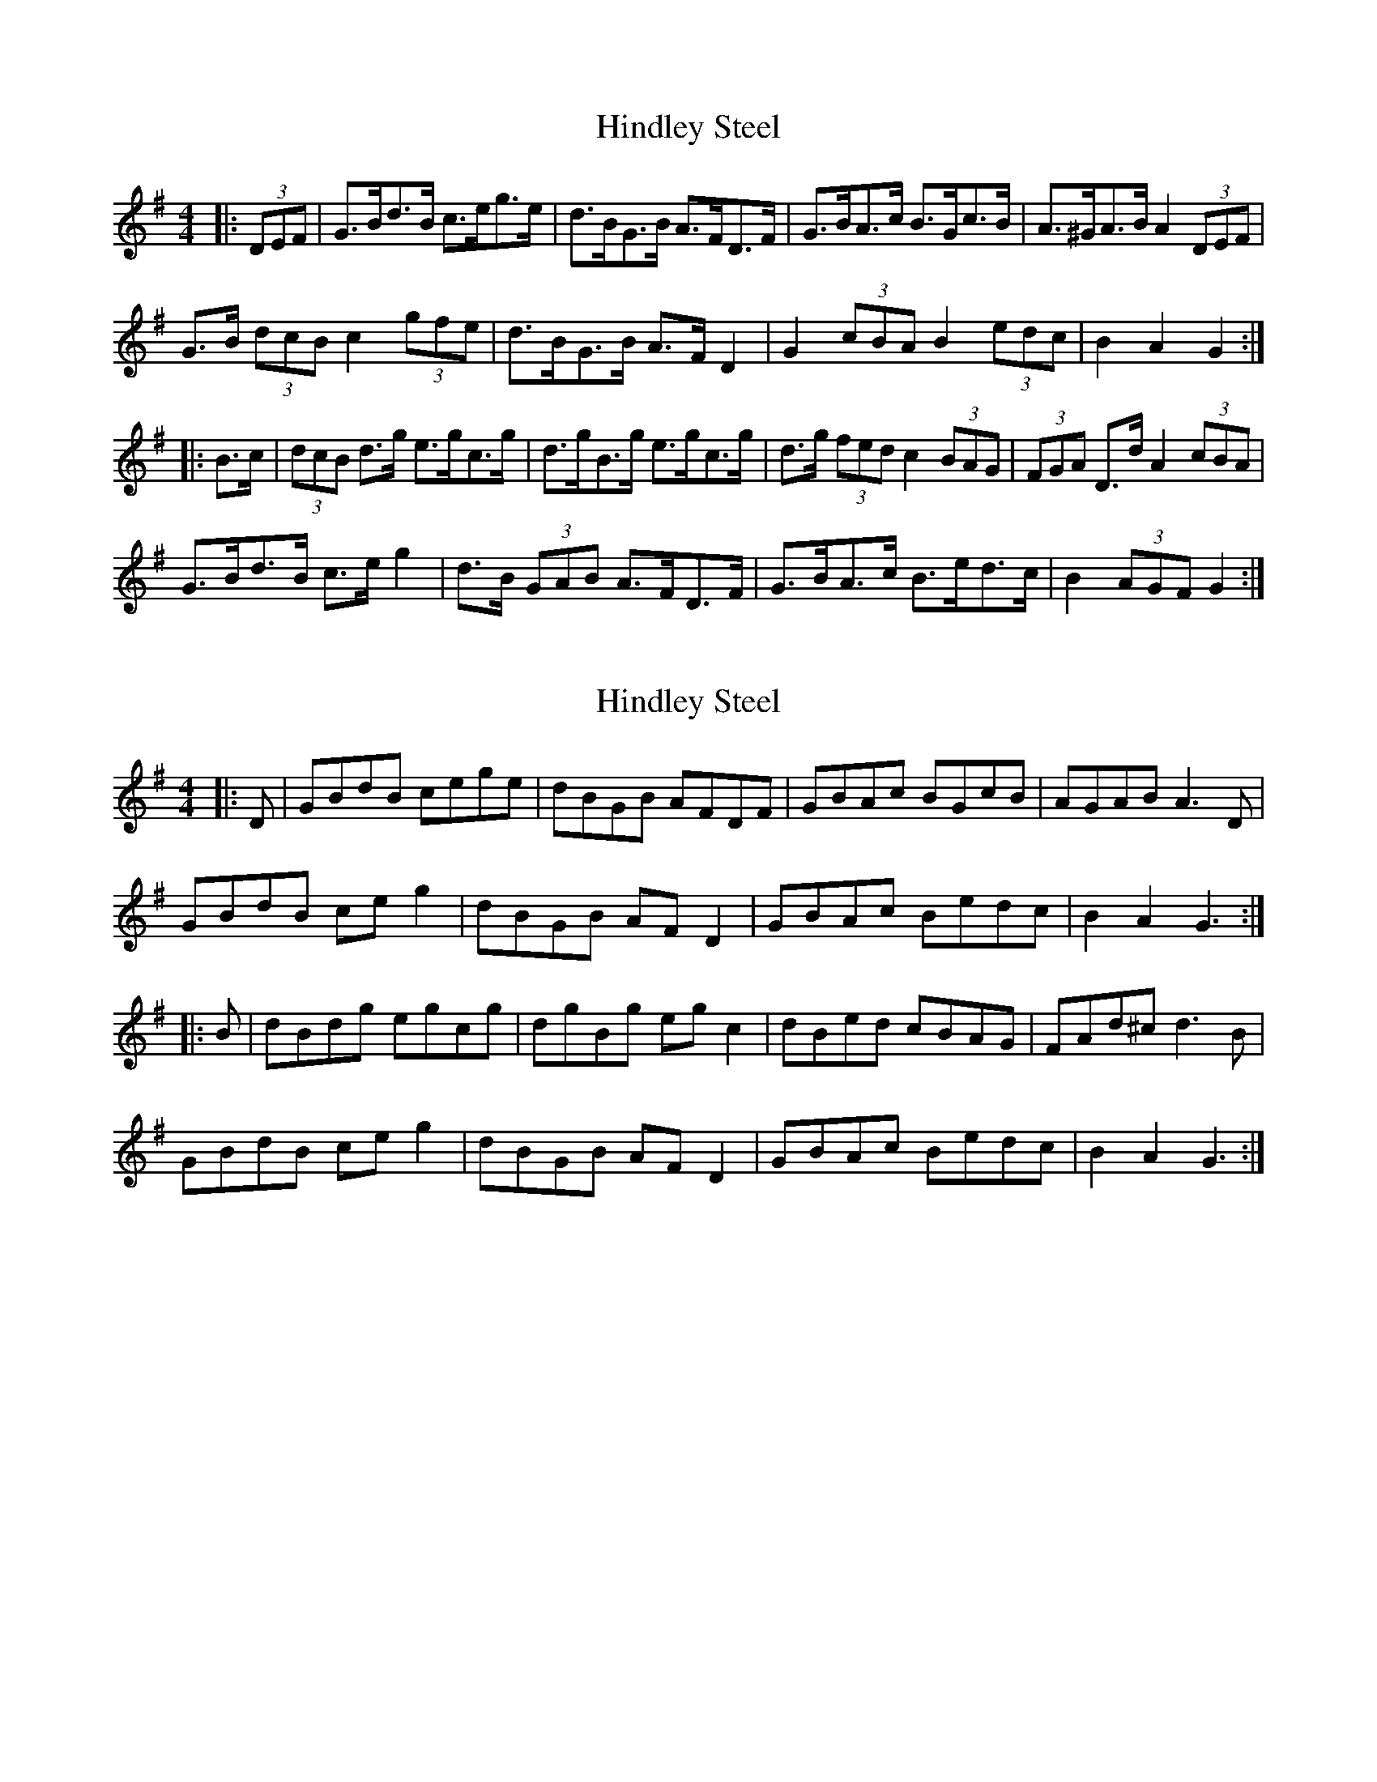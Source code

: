 X: 1
T: Hindley Steel
Z: ceolachan
S: https://thesession.org/tunes/7027#setting7027
R: hornpipe
M: 4/4
L: 1/8
K: Gmaj
|: (3DEF |G>Bd>B c>eg>e | d>BG>B A>FD>F | G>BA>c B>Gc>B | A>^GA>B A2 (3DEF |
G>B (3dcB c2 (3gfe | d>BG>B A>F D2 | G2 (3cBA B2 (3edc | B2 A2 G2 :|
|: B>c |(3dcB d>g e>gc>g | d>gB>g e>gc>g | d>g (3fed c2 (3BAG | (3FGA D>d A2 (3cBA |
G>Bd>B c>e g2 | d>B (3GAB A>FD>F | G>BA>c B>ed>c | B2 (3AGF G2 :|
X: 2
T: Hindley Steel
Z: ceolachan
S: https://thesession.org/tunes/7027#setting18610
R: hornpipe
M: 4/4
L: 1/8
K: Gmaj
|: D |GBdB cege | dBGB AFDF | GBAc BGcB | AGAB A3 D |
GBdB ce g2 | dBGB AF D2 | GBAc Bedc | B2 A2 G3 :|
|: B |dBdg egcg | dgBg eg c2 | dBed cBAG | FAd^c d3 B |
GBdB ce g2 | dBGB AF D2 | GBAc Bedc | B2 A2 G3 :|
